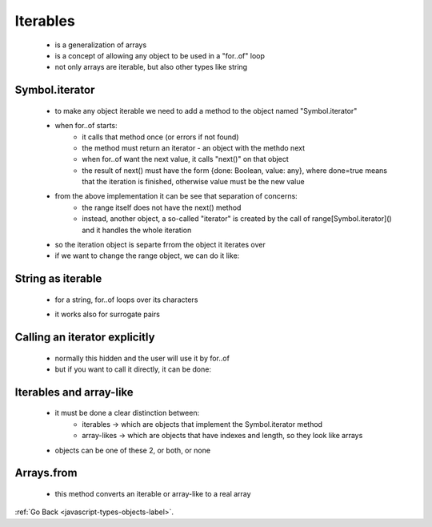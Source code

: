 .. _javascript-type-objects-iterables-label:

Iterables
=========
    - is a generalization of arrays
    - is a concept of allowing any object to be used in a "for..of" loop
    - not only arrays are iterable, but also other types like string

Symbol.iterator
---------------
    - to make any object iterable we need to add a method to the object named "Symbol.iterator"
    - when for..of starts:
        - it calls that method once (or errors if not found)
        - the method must return an iterator - an object with the methdo next
        - when for..of want the next value, it calls "next()" on that object
        - the result of next() must have the form {done: Boolean, value: any}, where done=true means 
          that the iteration is finished, otherwise value must be the new value

    .. code-block:: python
        :linenos:

        let range = {
            from: 1,
            to: 5
            };

        // 1. call to for..of initially calls this
        range[Symbol.iterator] = function() {

            // ...it returns the iterator object:
            // 2. Onward, for..of works only with this iterator, asking it for next values
            return {
                current: this.from,
                last: this.to,

                // 3. next() is called on each iteration by the for..of loop
                next() {
                    // 4. it should return the value as an object {done:.., value :...}
                    if (this.current <= this.last) {
                        return { done: false, value: this.current++ };
                    } else {
                        return { done: true };
                    }
                }
            };
        };

        // now it works!
        for (let num of range) {
            alert(num); // 1, then 2, 3, 4, 5
        }

    - from the above implementation it can be see that separation of concerns:
        - the range itself does not have the next() method
        - instead, another object, a so-called "iterator" is created by the call of range[Symbol.iterator]() and it
          handles the whole iteration

    - so the iteration object is separte frrom the object it iterates over
    - if we want to change the range object, we can do it like:

    .. code-block:: python
        :linenos:

        let range = {
            from: 1,
            to: 5,

            [Symbol.iterator]() {
                this.current = this.from;
                return this;
            },

            next() {
                if (this.current <= this.to) {
                    return { done: false, value: this.current++ };
                } else {
                    return { done: true };
                }
            }
        };

        for (let num of range) {
            alert(num); // 1, then 2, 3, 4, 5
        }

String as iterable
------------------
    - for a string, for..of loops over its characters

    .. code-block:: python
        :linenos:

        for (let char of "test") {
            // triggers 4 times: once for each character
            alert( char ); // t, then e, then s, then t
        }

    - it works also for surrogate pairs

    .. code-block:: python
        :linenos:

        let str = '𝒳😂';
        for (let char of str) {
            alert( char ); // 𝒳, and then 😂
        }

Calling an iterator explicitly
------------------------------
    - normally this hidden and the user will use it by for..of
    - but if you want to call it directly, it can be done:

    .. code-block:: python
        :linenos:

        let str = "Hello";

        // does the same as
        // for (let char of str) alert(char);

        let iterator = str[Symbol.iterator]();

        while (true) {
            let result = iterator.next();
            if (result.done) break;
            alert(result.value); // outputs characters one by one
        }

Iterables and array-like
------------------------
    - it must be done a clear distinction between:
        - iterables -> which are objects that implement the Symbol.iterator method
        - array-likes -> which are objects that have indexes and length, so they look like arrays
    - objects can be one of these 2, or both, or none

Arrays.from
-----------
    - this method converts an iterable or array-like to a real array

:ref:`Go Back <javascript-types-objects-label>`.